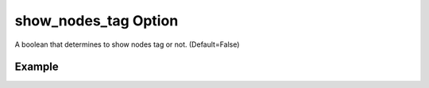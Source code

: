 .. _plotmodelshownodestagpy:

show_nodes_tag Option
====================================================
A boolean that determines to show nodes tag or not. (Default=False)

Example
--------

.. code-block:: python
   :caption: Example with show_nodes_tag=True
   
   import BraineryWiz as bz
   
   # ...
   # Create the OpenSees model
   # ...
   
   # Call PlotModel command 
   bz.PlotModel(plotmode=1, show_nodes_tag=True)

.. raw:: html
       :file: files/ShowNodesTag.html
	   
